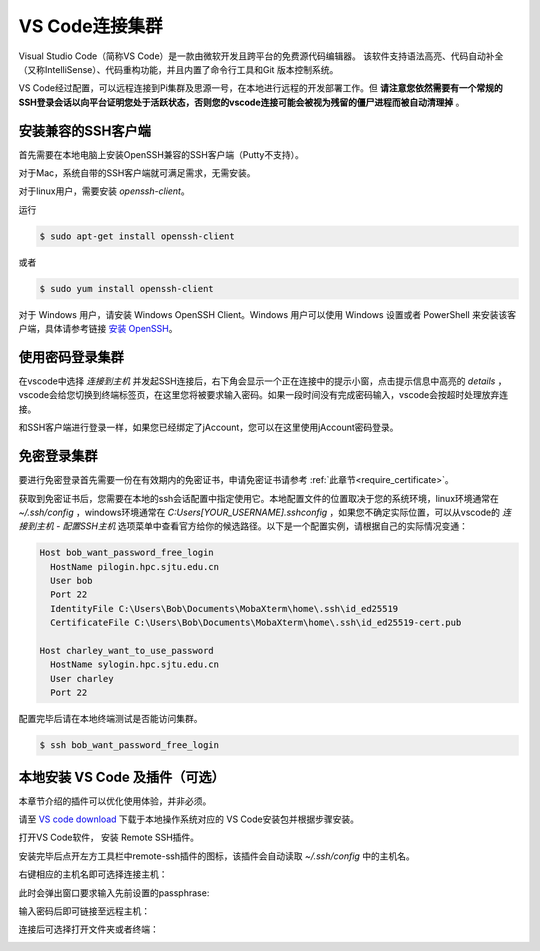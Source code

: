 ****************
VS Code连接集群
****************

Visual Studio Code（简称VS Code）是一款由微软开发且跨平台的免费源代码编辑器。 该软件支持语法高亮、代码自动补全（又称IntelliSense）、代码重构功能，并且内置了命令行工具和Git 版本控制系统。

VS Code经过配置，可以远程连接到Pi集群及思源一号，在本地进行远程的开发部署工作。但 **请注意您依然需要有一个常规的SSH登录会话以向平台证明您处于活跃状态，否则您的vscode连接可能会被视为残留的僵尸进程而被自动清理掉** 。

安装兼容的SSH客户端
-----------------------
首先需要在本地电脑上安装OpenSSH兼容的SSH客户端（Putty不支持）。

对于Mac，系统自带的SSH客户端就可满足需求，无需安装。

对于linux用户，需要安装 `openssh-client`。

运行

.. code:: console

   $ sudo apt-get install openssh-client

或者

.. code:: console

   $ sudo yum install openssh-client


对于 Windows 用户，请安装 Windows OpenSSH Client。Windows 用户可以使用 Windows 设置或者 PowerShell 来安装该客户端，具体请参考链接 `安装 OpenSSH <https://docs.microsoft.com/zh-cn/windows-server/administration/openssh/openssh_install_firstuse>`_。


使用密码登录集群
----------------------

在vscode中选择 `连接到主机` 并发起SSH连接后，右下角会显示一个正在连接中的提示小窗，点击提示信息中高亮的 `details` ，vscode会给您切换到终端标签页，在这里您将被要求输入密码。如果一段时间没有完成密码输入，vscode会按超时处理放弃连接。

和SSH客户端进行登录一样，如果您已经绑定了jAccount，您可以在这里使用jAccount密码登录。


免密登录集群
-----------------------

要进行免密登录首先需要一份在有效期内的免密证书，申请免密证书请参考 :ref:`此章节<require_certificate>`。

获取到免密证书后，您需要在本地的ssh会话配置中指定使用它。本地配置文件的位置取决于您的系统环境，linux环境通常在 `~/.ssh/config` ，windows环境通常在 `C:\Users\[YOUR_USERNAME]\.ssh\config` ，如果您不确定实际位置，可以从vscode的 `连接到主机 - 配置SSH主机` 选项菜单中查看官方给你的候选路径。以下是一个配置实例，请根据自己的实际情况变通：

.. code:: bash

   Host bob_want_password_free_login
     HostName pilogin.hpc.sjtu.edu.cn
     User bob
     Port 22
     IdentityFile C:\Users\Bob\Documents\MobaXterm\home\.ssh\id_ed25519
     CertificateFile C:\Users\Bob\Documents\MobaXterm\home\.ssh\id_ed25519-cert.pub

   Host charley_want_to_use_password
     HostName sylogin.hpc.sjtu.edu.cn
     User charley
     Port 22

配置完毕后请在本地终端测试是否能访问集群。

.. code:: console

   $ ssh bob_want_password_free_login

本地安装 VS Code 及插件（可选）
-----------------------------------

本章节介绍的插件可以优化使用体验，并非必须。

请至 `VS code download <https://code.visualstudio.com/download>`_ 下载于本地操作系统对应的 VS Code安装包并根据步骤安装。

打开VS Code软件， 安装 Remote SSH插件。

.. image:: /img/remote-ssh_install.png

安装完毕后点开左方工具栏中remote-ssh插件的图标，该插件会自动读取 `~/.ssh/config` 中的主机名。

.. image:: /img/remote-ssh-servers.png

右键相应的主机名即可选择连接主机：

.. image:: /img/remote-ssh-click.png

此时会弹出窗口要求输入先前设置的passphrase:

.. image:: /img/passphrase.png

输入密码后即可链接至远程主机：

.. image:: /img/remote-ssh-connection.png

连接后可选择打开文件夹或者终端：

.. image:: /img/remote-ssh-file-terminal.png
